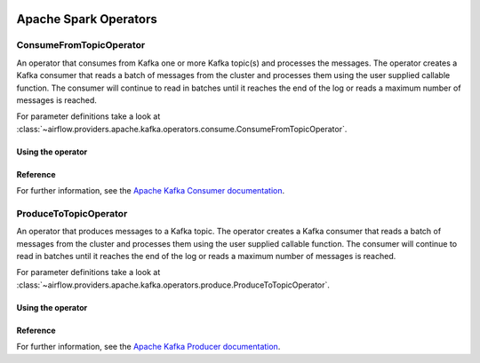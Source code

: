  .. Licensed to the Apache Software Foundation (ASF) under one
    or more contributor license agreements.  See the NOTICE file
    distributed with this work for additional information
    regarding copyright ownership.  The ASF licenses this file
    to you under the Apache License, Version 2.0 (the
    "License"); you may not use this file except in compliance
    with the License.  You may obtain a copy of the License at

 ..   http://www.apache.org/licenses/LICENSE-2.0

 .. Unless required by applicable law or agreed to in writing,
    software distributed under the License is distributed on an
    "AS IS" BASIS, WITHOUT WARRANTIES OR CONDITIONS OF ANY
    KIND, either express or implied.  See the License for the
    specific language governing permissions and limitations
    under the License.


Apache Spark Operators
======================

.. _howto/operator:ConsumeFromTopicOperator:

ConsumeFromTopicOperator
------------------------

An operator that consumes from Kafka one or more Kafka topic(s) and processes the messages.
The operator creates a Kafka consumer that reads a batch of messages from the cluster and processes them using the user supplied callable function. The consumer will continue to read in batches until it reaches the end of the log or reads a maximum number of messages is reached.

For parameter definitions take a look at :class:`~airflow.providers.apache.kafka.operators.consume.ConsumeFromTopicOperator`.


Using the operator
""""""""""""""""""

.. exampleinclude:: /../../tests/system/providers/apache/kafka/example_dag_hello_kafka.py
    :language: python
    :dedent: 4
    :start-after: [START howto_operator_consume_from_topic]
    :end-before: [END howto_operator_consume_from_topic]


Reference
"""""""""

For further information, see the `Apache Kafka Consumer documentation <https://kafka.apache.org/documentation/#consumerconfigs>`_.


.. _howto/operator:ProduceToTopicOperator:

ProduceToTopicOperator
------------------------

An operator that produces messages to a Kafka topic.
The operator creates a Kafka consumer that reads a batch of messages from the cluster and processes them using the user supplied callable function. The consumer will continue to read in batches until it reaches the end of the log or reads a maximum number of messages is reached.

For parameter definitions take a look at :class:`~airflow.providers.apache.kafka.operators.produce.ProduceToTopicOperator`.

Using the operator
""""""""""""""""""

.. exampleinclude:: /../../tests/system/providers/apache/kafka/example_dag_hello_kafka.py
    :language: python
    :dedent: 4
    :start-after: [START howto_operator_produce_to_topic]
    :end-before: [END howto_operator_produce_to_topic]


Reference
"""""""""

For further information, see the `Apache Kafka Producer documentation <https://kafka.apache.org/documentation/#producerconfigs>`_.